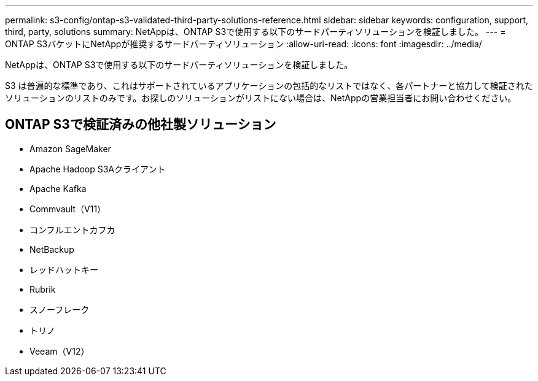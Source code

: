 ---
permalink: s3-config/ontap-s3-validated-third-party-solutions-reference.html 
sidebar: sidebar 
keywords: configuration, support, third, party, solutions 
summary: NetAppは、ONTAP S3で使用する以下のサードパーティソリューションを検証しました。 
---
= ONTAP S3バケットにNetAppが推奨するサードパーティソリューション
:allow-uri-read: 
:icons: font
:imagesdir: ../media/


[role="lead"]
NetAppは、ONTAP S3で使用する以下のサードパーティソリューションを検証しました。

S3 は普遍的な標準であり、これはサポートされているアプリケーションの包括的なリストではなく、各パートナーと協力して検証されたソリューションのリストのみです。お探しのソリューションがリストにない場合は、NetAppの営業担当者にお問い合わせください。



== ONTAP S3で検証済みの他社製ソリューション

* Amazon SageMaker
* Apache Hadoop S3Aクライアント
* Apache Kafka
* Commvault（V11）
* コンフルエントカフカ
* NetBackup
* レッドハットキー
* Rubrik
* スノーフレーク
* トリノ
* Veeam（V12）

